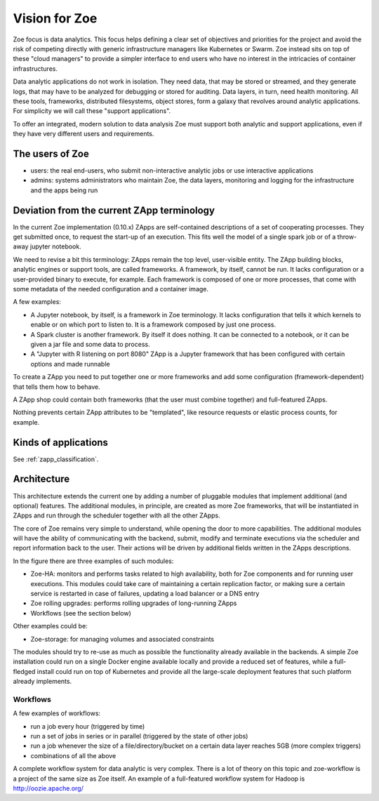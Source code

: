.. _vision:

Vision for Zoe
==============

Zoe focus is data analytics. This focus helps defining a clear set of objectives and priorities for the project and avoid the risk of competing directly with generic infrastructure managers like Kubernetes or Swarm. Zoe instead sits on top of these "cloud managers" to provide a simpler interface to end users who have no interest in the intricacies of container infrastructures.

Data analytic applications do not work in isolation. They need data, that may be stored or streamed, and they generate logs, that may have to be analyzed for debugging or stored for auditing. Data layers, in turn, need health monitoring. All these tools, frameworks, distributed filesystems, object stores, form a galaxy that revolves around analytic applications. For simplicity we will call these "support applications".

To offer an integrated, modern solution to data analysis Zoe must support both analytic and support applications, even if they have very different users and requirements.

The users of Zoe
----------------

- users: the real end-users, who submit non-interactive analytic jobs or use interactive applications
- admins: systems administrators who maintain Zoe, the data layers, monitoring and logging for the infrastructure and the apps being run

Deviation from the current ZApp terminology
-------------------------------------------

In the current Zoe implementation (0.10.x) ZApps are self-contained descriptions of a set of cooperating processes. They get submitted once, to request the start-up of an execution. This fits well the model of a single spark job or of a throw-away jupyter notebook.

We need to revise a bit this terminology: ZApps remain the top level, user-visible entity. The ZApp building blocks, analytic engines or support tools, are called frameworks. A framework, by itself, cannot be run. It lacks configuration or a user-provided binary to execute, for example. Each framework is composed of one or more processes, that come with some metadata of the needed configuration and a container image.

A few examples:

- A Jupyter notebook, by itself, is a framework in Zoe terminology. It lacks configuration that tells it which kernels to enable or on which port to listen to. It is a framework composed by just one process.
- A Spark cluster is another framework. By itself it does nothing. It can be connected to a notebook, or it can be given a jar file and some data to process.
- A "Jupyter with R listening on port 8080" ZApp is a Jupyter framework that has been configured with certain options and made runnable

To create a ZApp you need to put together one or more frameworks and add some configuration (framework-dependent) that tells them how to behave.

A ZApp shop could contain both frameworks (that the user must combine together) and full-featured ZApps.

Nothing prevents certain ZApp attributes to be "templated", like resource requests or elastic process counts, for example.

Kinds of applications
---------------------

See :ref:`zapp_classification`.

Architecture
------------

.. image:: /figures/extended_arch.png

This architecture extends the current one by adding a number of pluggable modules that implement additional (and optional) features. The additional modules, in principle, are created as more Zoe frameworks, that will be instantiated in ZApps and run through the scheduler together with all the other ZApps.

The core of Zoe remains very simple to understand, while opening the door to more capabilities. The additional modules will have the ability of communicating with the backend, submit, modify and terminate executions via the scheduler and report information back to the user. Their actions will be driven by additional fields written in the ZApps descriptions.

In the figure there are three examples of such modules:

- Zoe-HA: monitors and performs tasks related to high availability, both for Zoe components and for running user executions. This modules could take care of maintaining a certain replication factor, or making sure a certain service is restarted in case of failures, updating a load balancer or a DNS entry
- Zoe rolling upgrades: performs rolling upgrades of long-running ZApps
- Workflows (see the section below)

Other examples could be:

- Zoe-storage: for managing volumes and associated constraints

The modules should try to re-use as much as possible the functionality already available in the backends. A simple Zoe installation could run on a single Docker engine available locally and provide a reduced set of features, while a full-fledged install could run on top of Kubernetes and provide all the large-scale deployment features that such platform already implements.

Workflows
^^^^^^^^^
A few examples of workflows:

- run a job every hour (triggered by time)
- run a set of jobs in series or in parallel (triggered by the state of other jobs)
- run a job whenever the size of a file/directory/bucket on a certain data layer reaches 5GB (more complex triggers)
- combinations of all the above

A complete workflow system for data analytic is very complex. There is a lot of theory on this topic and zoe-workflow is a project of the same size as Zoe itself. An example of a full-featured workflow system for Hadoop is http://oozie.apache.org/
